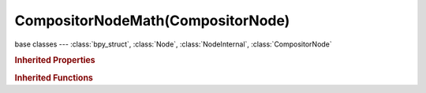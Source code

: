 CompositorNodeMath(CompositorNode)
==================================

.. module:: bpy.types

base classes --- :class:`bpy_struct`, :class:`Node`, :class:`NodeInternal`, :class:`CompositorNode`

.. class:: CompositorNodeMath(CompositorNode)

   

   .. attribute:: operation

      :type: enum in ['ADD', 'SUBTRACT', 'MULTIPLY', 'DIVIDE', 'SINE', 'COSINE', 'TANGENT', 'ARCSINE', 'ARCCOSINE', 'ARCTANGENT', 'POWER', 'LOGARITHM', 'MINIMUM', 'MAXIMUM', 'ROUND', 'LESS_THAN', 'GREATER_THAN', 'MODULO', 'ABSOLUTE'], default 'ADD'

   .. attribute:: use_clamp

      Clamp result of the node to 0..1 range

      :type: boolean, default False

   .. classmethod:: is_registered_node_type()

      True if a registered node type

      :return:

         Result

      :rtype: boolean

   .. classmethod:: input_template(index)

      Input socket template

      :arg index:

         Index

      :type index: int in [0, inf]
      :return:

         result

      :rtype: :class:`NodeInternalSocketTemplate`

   .. classmethod:: output_template(index)

      Output socket template

      :arg index:

         Index

      :type index: int in [0, inf]
      :return:

         result

      :rtype: :class:`NodeInternalSocketTemplate`

   .. method:: update()

   .. classmethod:: bl_rna_get_subclass(id, default=None)
   
      :arg id: The RNA type identifier.
      :type id: string
      :return: The RNA type or default when not found.
      :rtype: :class:`bpy.types.Struct` subclass


   .. classmethod:: bl_rna_get_subclass_py(id, default=None)
   
      :arg id: The RNA type identifier.
      :type id: string
      :return: The class or default when not found.
      :rtype: type


.. rubric:: Inherited Properties

.. hlist::
   :columns: 2

   * :class:`bpy_struct.id_data`
   * :class:`Node.type`
   * :class:`Node.location`
   * :class:`Node.width`
   * :class:`Node.width_hidden`
   * :class:`Node.height`
   * :class:`Node.dimensions`
   * :class:`Node.name`
   * :class:`Node.label`
   * :class:`Node.inputs`
   * :class:`Node.outputs`
   * :class:`Node.internal_links`
   * :class:`Node.parent`
   * :class:`Node.use_custom_color`
   * :class:`Node.color`
   * :class:`Node.select`
   * :class:`Node.show_options`
   * :class:`Node.show_preview`
   * :class:`Node.hide`
   * :class:`Node.mute`
   * :class:`Node.show_texture`
   * :class:`Node.shading_compatibility`
   * :class:`Node.bl_idname`
   * :class:`Node.bl_label`
   * :class:`Node.bl_description`
   * :class:`Node.bl_icon`
   * :class:`Node.bl_static_type`
   * :class:`Node.bl_width_default`
   * :class:`Node.bl_width_min`
   * :class:`Node.bl_width_max`
   * :class:`Node.bl_height_default`
   * :class:`Node.bl_height_min`
   * :class:`Node.bl_height_max`

.. rubric:: Inherited Functions

.. hlist::
   :columns: 2

   * :class:`bpy_struct.as_pointer`
   * :class:`bpy_struct.driver_add`
   * :class:`bpy_struct.driver_remove`
   * :class:`bpy_struct.get`
   * :class:`bpy_struct.is_property_hidden`
   * :class:`bpy_struct.is_property_readonly`
   * :class:`bpy_struct.is_property_set`
   * :class:`bpy_struct.items`
   * :class:`bpy_struct.keyframe_delete`
   * :class:`bpy_struct.keyframe_insert`
   * :class:`bpy_struct.keys`
   * :class:`bpy_struct.path_from_id`
   * :class:`bpy_struct.path_resolve`
   * :class:`bpy_struct.property_unset`
   * :class:`bpy_struct.type_recast`
   * :class:`bpy_struct.values`
   * :class:`Node.socket_value_update`
   * :class:`Node.is_registered_node_type`
   * :class:`Node.poll`
   * :class:`Node.poll_instance`
   * :class:`Node.update`
   * :class:`Node.insert_link`
   * :class:`Node.init`
   * :class:`Node.copy`
   * :class:`Node.free`
   * :class:`Node.draw_buttons`
   * :class:`Node.draw_buttons_ext`
   * :class:`Node.draw_label`
   * :class:`Node.poll`
   * :class:`NodeInternal.poll`
   * :class:`NodeInternal.poll_instance`
   * :class:`NodeInternal.update`
   * :class:`NodeInternal.draw_buttons`
   * :class:`NodeInternal.draw_buttons_ext`
   * :class:`CompositorNode.tag_need_exec`
   * :class:`CompositorNode.poll`
   * :class:`CompositorNode.update`

